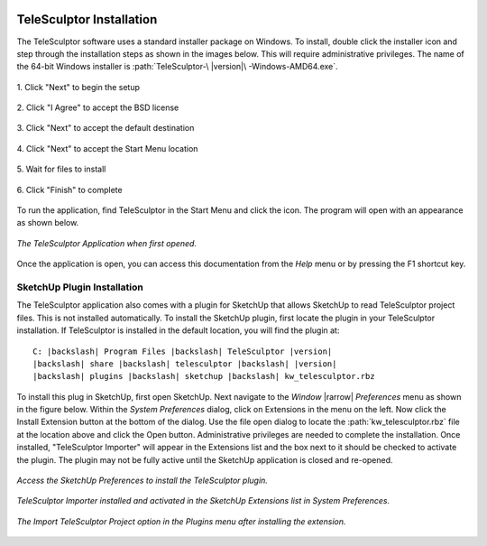 .. _installation:

.. image:: /images/telesculptor_install_icon.png
   :scale: 60 %
   :align: right

=========================
TeleSculptor Installation
=========================

The TeleSculptor software uses a standard installer package on Windows.
To install, double click the installer icon
and step through the installation steps as shown in the images below.
This will require administrative privileges.
The name of the 64-bit Windows installer
is :path:`TeleSculptor-\ |version|\ -Windows-AMD64.exe`.

.. figure:: /images/telesculptor_install_1.png
   :align: center
   :scale: 80 %

   \1. Click "Next" to begin the setup

.. figure:: /images/telesculptor_install_2.png
   :align: center
   :scale: 80 %

   \2. Click "I Agree" to accept the BSD license

.. figure:: /images/telesculptor_install_3.png
   :align: center
   :scale: 80 %

   \3. Click "Next" to accept the default destination

.. figure:: /images/telesculptor_install_4.png
   :align: center
   :scale: 80 %

   \4. Click "Next" to accept the Start Menu location

.. figure:: /images/telesculptor_install_5.png
   :align: center
   :scale: 80 %

   \5. Wait for files to install

.. figure:: /images/telesculptor_install_6.png
   :align: center
   :scale: 80 %

   \6. Click "Finish" to complete

To run the application,
find TeleSculptor in the Start Menu and click the icon.
The program will open with an appearance as shown below.

.. figure:: /images/application_opened.png
   :align: center

   *The TeleSculptor Application when first opened.*

Once the application is open,
you can access this documentation from the *Help* menu
or by pressing the F1 shortcut key.

SketchUp Plugin Installation
============================

The TeleSculptor application also comes with a plugin for SketchUp
that allows SketchUp to read TeleSculptor project files.
This is not installed automatically.
To install the SketchUp plugin,
first locate the plugin in your TeleSculptor installation.
If TeleSculptor is installed in the default location,
you will find the plugin at:

.. parsed-literal::
  :class: wrap

  C: |backslash| Program Files |backslash| TeleSculptor |version|
  |backslash| share |backslash| telesculptor |backslash| |version|
  |backslash| plugins |backslash| sketchup |backslash| kw_telesculptor.rbz

To install this plug in SketchUp, first open SketchUp.
Next navigate to the *Window* |rarrow| *Preferences* menu
as shown in the figure below.
Within the *System Preferences* dialog,
click on Extensions in the menu on the left.
Now click the Install Extension button at the bottom of the dialog.
Use the file open dialog to locate the :path:`kw_telesculptor.rbz` file
at the location above and click the Open button.
Administrative privileges are needed to complete the installation.
Once installed, "TeleSculptor Importer" will appear in the Extensions list
and the box next to it should be checked to activate the plugin.
The plugin may not be fully active
until the SketchUp application is closed and re-opened.

.. figure:: /images/sketchup_preferences.png
   :align: center
   :width: 80 %

   *Access the SketchUp Preferences to install the TeleSculptor plugin.*

.. figure:: /images/telesculptor_importer.png
   :align: center
   :width: 80 %

   *TeleSculptor Importer installed and activated in the SketchUp Extensions list in System Preferences.*

.. figure:: /images/import_telesculptor_project.png
   :align: center
   :width: 80 %

   *The Import TeleSculptor Project option in the Plugins menu after installing the extension.*
